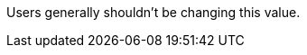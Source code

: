 /////
These settings control attributes for Logstash core content 
in the Logstash Reference (LSR) only.
 
Shared attributes for the plugin docs (in the LSR and VPR) should
go in /docs/include/attributes-lsplugins.asciidoc instead 
with a corresponding change to the VPR settings in 
logstash-docs/docs/versioned-plugins/include/attributes-ls-vpr.asciidoc
/////


/////
Logstash settings
/////

:lsyml: Available in`logstash.yml`.
:plyml: Available in`pipelines.yml`.
:bothyml: Available in `logstash.yml` and `pipelines.yml`.

//Setup

:nodename: node.name
:nodename-desc: A descriptive name for the node. Default is machine's hostname.

:pathdata: path.data
:pathdata-desc: The directory that Logstash and its plugins use for any persistent needs. Default is `LOGSTASH_HOME/data`.

//Pipeline settings



//Pipeline config settings




//Queue settings

:queuetype: queue.type
:queuetype-desc: Specify `persisted` to enable persistent queues. By default, persistent queues are disabled. Default: `queue.type: memory`.

:pathqueue: path.queue
:pathqueue-desc: The directory path where the data files will be stored. Default: `path.data/queue`. 

:queuepage_capacity: queue.page_capacity
:queuepage_capacity-desc: The queue data consists of append-only files called "pages." This value sets the maximum size of a queue page in bytes. +
The default size of 64mb is a good value for most users, and changing this value is unlikely to have performance benefits. +
If you change the page capacity of an existing queue, the new size applies only to the new page.

:queuedrain: queue.drain
:queuedrain-desc: Specify `true` if you want Logstash to wait until the persistent queue is drained before shutting down. The amount of time it takes to drain the queue depends on the number of events that have accumulated in the queue. Therefore, you should avoid using this setting unless the queue, even when full, is relatively small and can be drained quickly. 

:queuemaxevents: queue.max_events
:queuemaxevents-desc: The maximum number of events not yet read by the pipeline worker. The default is 0 (unlimited). +
We use this setting for internal testing. 
Users generally shouldn't be changing this value.

:queuemaxbytes: queue.max_bytes
:queuemaxbytes-desc: The total capacity of _each queue_ in number of bytes. Unless overridden in `pipelines.yml` or central management, each persistent queue will be sized at the value of `queue.max_bytes` specified in `logstash.yml`. +
Be sure that your disk has sufficient capacity to handle the cumulative total of `queue.max_bytes` across all persistent queues. The total of `queue.max_bytes` for _all_ queues should be lower than the capacity of your disk. Default: 1024mb (1gb).

:queuecheckpointacks: queue.checkpoint.acks 
:queuecheckpointacks-desc: Sets the number of acked events before forcing a checkpoint. Default is 1024. Set to 0 for unlimited.
    
:queuecheckpointwrites: queue.checkpoint.writes 
:queuecheckpointwrites-desc: Sets the maximum number of written events before a forced checkpoint. Default is 1024. Set to 0 for unlimited. +
To avoid losing data in the persistent queue, you can set queue.checkpoint.writes: 1 to force a checkpoint after each event is written. Keep in mind that disk writes have a resource cost. Setting this value to 1 ensures maximum durability, but can severely impact performance. See <<durability-persistent-queues>> to better understand the trade-offs.
   
:queuecheckpointinterval: queue.checkpoint.interval 
:queuecheckpointinterval-desc: Sets the interval in milliseconds when a checkpoint is forced on the head page. Default is 1000. Set to 0 to eliminate periodic checkpoints. 



